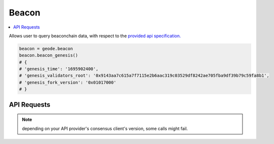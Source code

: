 .. _beacon:

======
Beacon 
======

.. py:module:: Beacon
.. py:currentmodule:: Beacon

.. contents:: :local:
    
.. py:class:: geodefi.Beacon

Allows user to query beaconchain data, with respect to the `provided api specification. <https://ethereum.github.io/beacon-APIs/?urls.primaryName=v2.4.0>`_
 
.. code-block:: python

    beacon = geode.beacon
    beacon.beacon_genesis()
    # {
    # 'genesis_time': '1695902400',
    # 'genesis_validators_root': '0x9143aa7c615a7f7115e2b6aac319c03529df8242ae705fba9df39b79c59fa8b1',
    # 'genesis_fork_version': '0x01017000'
    # }

API Requests
------------

.. note:: depending on your API provider's consensus client's version, some calls might fail.

.. py:method:: beacon_genesis()

.. py:method:: beacon_states_root(state_id: str)

.. py:method:: beacon_states_fork(state_id: str)

.. py:method:: beacon_states_finality_checkpoints(state_id: str)

.. py:method:: beacon_states_validators(state_id: str)

.. py:method:: beacon_states_validators_id(state_id: str, validator_id: str)

.. py:method:: beacon_states_validator_balances(state_id: str)

.. py:method:: beacon_states_committees(state_id: str)

.. py:method:: beacon_states_sync_committees(state_id: str)

.. py:method:: beacon_states_randao(state_id: str)

.. py:method:: beacon_headers()

.. py:method:: beacon_headers_id(block_id: str)

.. py:method:: beacon_blocks(block_id: str)

.. py:method:: beacon_blinded_blocks_(block_id: str)

.. py:method:: beacon_blocks_id(block_id: str)

.. py:method:: beacon_blocks_root(block_id: str)

.. py:method:: beacon_blocks_attestations(block_id: str)

.. py:method:: beacon_blob_sidecars(block_id: str)

.. py:method:: beacon_pool_attestations()

.. py:method:: beacon_pool_attester_slashings()

.. py:method:: beacon_pool_proposer_slashings()

.. py:method:: beacon_pool_voluntary_exits()

.. py:method:: beacon_pool_bls_to_execution_changes()

.. py:method:: beacon_deposit_snapshot()

.. py:method:: builder_states_expected_withdrawals(state_id: str)

.. py:method:: config_fork_schedule()

.. py:method:: config_spec()

.. py:method:: config_deposit_contract()

.. py:method:: debug_beacon_states(state_id: str)

.. py:method:: debug_beacon_heads()

.. py:method:: debug_fork_choice()

.. py:method:: node_peers()

.. py:method:: node_peers_id(peer_id: str)

.. py:method:: node_peer_count()

.. py:method:: node_version()

.. py:method:: node_syncing()

.. py:method:: node_health()
